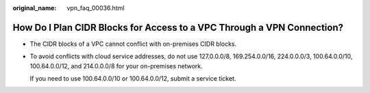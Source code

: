 :original_name: vpn_faq_00036.html

.. _vpn_faq_00036:

How Do I Plan CIDR Blocks for Access to a VPC Through a VPN Connection?
=======================================================================

-  The CIDR blocks of a VPC cannot conflict with on-premises CIDR blocks.

-  To avoid conflicts with cloud service addresses, do not use 127.0.0.0/8, 169.254.0.0/16, 224.0.0.0/3, 100.64.0.0/10, 100.64.0.0/12, and 214.0.0.0/8 for your on-premises network.

   If you need to use 100.64.0.0/10 or 100.64.0.0/12, submit a service ticket.
